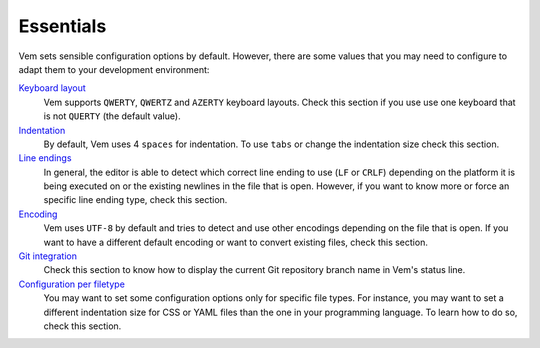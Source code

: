 
Essentials
==========

Vem sets sensible configuration options by default. However, there are some
values that you may need to configure to adapt them to your development
environment:

`Keyboard layout </config/essentials/keyboard-layout.html>`__
    Vem supports ``QWERTY``, ``QWERTZ`` and ``AZERTY`` keyboard layouts. Check
    this section if you use use one keyboard that is not ``QUERTY`` (the default
    value).

`Indentation </config/essentials/indentation.html>`__
    By default, Vem uses 4 ``spaces`` for indentation. To use ``tabs`` or change
    the indentation size check this section.

`Line endings </config/essentials/line-endings.html>`__
    In general, the editor is able to detect which correct line ending to use
    (``LF`` or ``CRLF``) depending on the platform it is being executed on or
    the existing newlines in the file that is open. However, if you want to know
    more or force an specific line ending type, check this section.

`Encoding </config/essentials/encoding.html>`__
    Vem uses ``UTF-8`` by default and tries to detect and use other encodings
    depending on the file that is open. If you want to have a different default
    encoding or want to convert existing files, check this section.

`Git integration </config/essentials/git-integration.html>`__
    Check this section to know how to display the current Git repository branch
    name in Vem's status line.

`Configuration per filetype </config/essentials/configuration-per-filetype.html>`__
    You may want to set some configuration options only for specific file types.
    For instance, you may want to set a different indentation size for CSS or
    YAML files than the one in your programming language. To learn how to do so,
    check this section.

